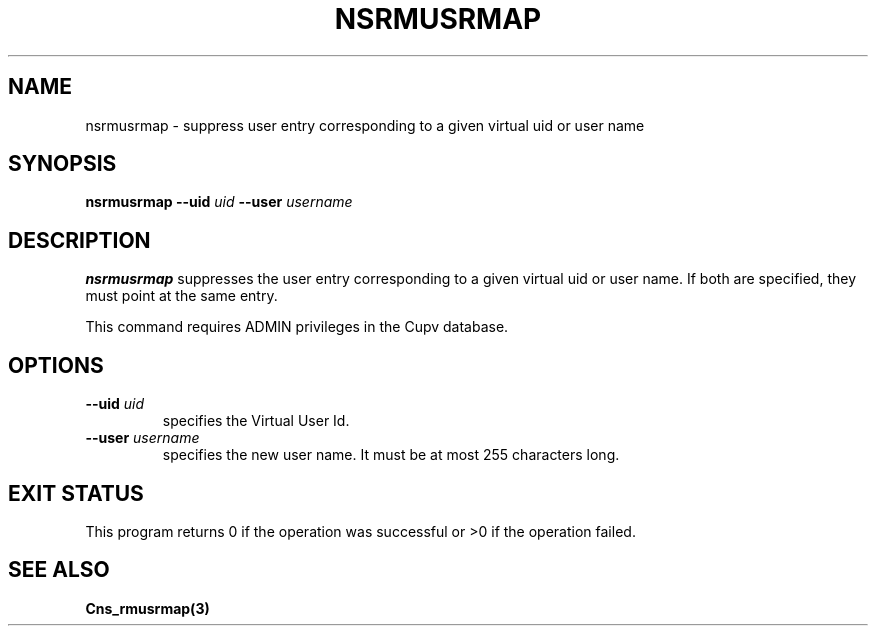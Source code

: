 .\" @(#)$RCSfile: nsrmusrmap.man,v $ $Revision: 1.2 $ $Date: 2006/01/26 15:36:23 $ CERN IT-GD/SC Jean-Philippe Baud
.\" Copyright (C) 2005 by CERN/IT/GD/SC
.\" All rights reserved
.\"
.TH NSRMUSRMAP 3 "$Date: 2006/01/26 15:36:23 $" CASTOR "Cns Administrator Commands"
.SH NAME
nsrmusrmap \- suppress user entry corresponding to a given virtual uid or user name
.SH SYNOPSIS
.B nsrmusrmap
.BI --uid " uid"
.BI --user " username"
.SH DESCRIPTION
.B nsrmusrmap
suppresses the user entry corresponding to a given virtual uid or user name.
If both are specified, they must point at the same entry.
.LP
This command requires ADMIN privileges in the Cupv database.
.SH OPTIONS
.TP
.BI --uid " uid"
specifies the Virtual User Id.
.TP
.BI --user " username"
specifies the new user name.
It must be at most 255 characters long.
.SH EXIT STATUS
This program returns 0 if the operation was successful or >0 if the operation
failed.
.SH SEE ALSO
.B Cns_rmusrmap(3)
